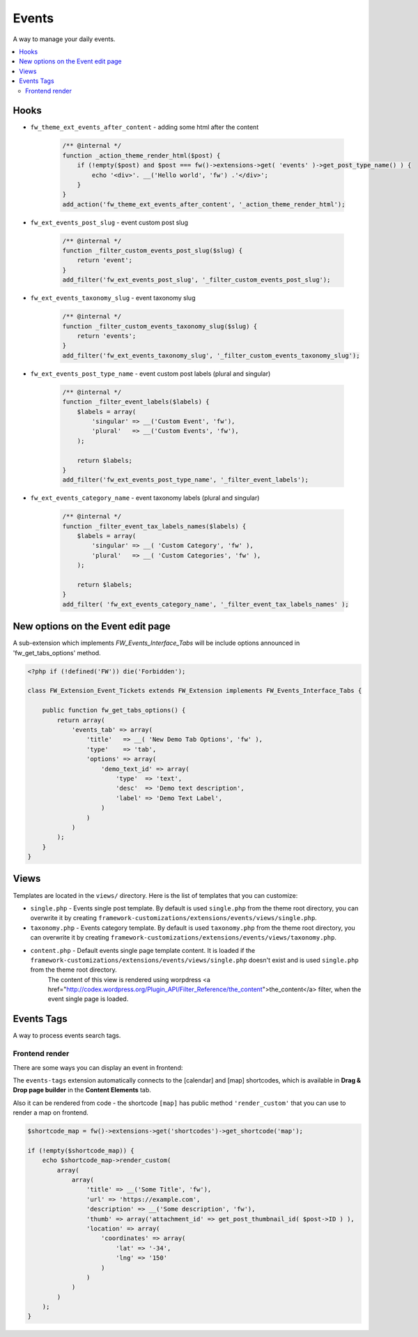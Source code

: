 Events
======

A way to manage your daily events.

.. contents::
    :local:
    :backlinks: top

Hooks
-----

* ``fw_theme_ext_events_after_content`` - adding some html after the content

    .. code-block:: php

        /** @internal */
        function _action_theme_render_html($post) {
            if (!empty($post) and $post === fw()->extensions->get( 'events' )->get_post_type_name() ) {
                echo '<div>'. __('Hello world', 'fw') .'</div>';
            }
        }
        add_action('fw_theme_ext_events_after_content', '_action_theme_render_html');

* ``fw_ext_events_post_slug`` - event custom post slug

    .. code-block:: php

        /** @internal */
        function _filter_custom_events_post_slug($slug) {
            return 'event';
        }
        add_filter('fw_ext_events_post_slug', '_filter_custom_events_post_slug');

* ``fw_ext_events_taxonomy_slug`` - event taxonomy slug

    .. code-block:: php

        /** @internal */
        function _filter_custom_events_taxonomy_slug($slug) {
            return 'events';
        }
        add_filter('fw_ext_events_taxonomy_slug', '_filter_custom_events_taxonomy_slug');

* ``fw_ext_events_post_type_name`` - event custom post labels (plural and singular)

    .. code-block:: php

        /** @internal */
        function _filter_event_labels($labels) {
            $labels = array(
                'singular' => __('Custom Event', 'fw'),
                'plural'   => __('Custom Events', 'fw'),
            );

            return $labels;
        }
        add_filter('fw_ext_events_post_type_name', '_filter_event_labels');

* ``fw_ext_events_category_name`` - event taxonomy labels (plural and singular)

    .. code-block:: php

        /** @internal */
        function _filter_event_tax_labels_names($labels) {
            $labels = array(
                'singular' => __( 'Custom Category', 'fw' ),
                'plural'   => __( 'Custom Categories', 'fw' ),
            );

            return $labels;
        }
        add_filter( 'fw_ext_events_category_name', '_filter_event_tax_labels_names' );

New options on the Event edit page
----------------------------------

A sub-extension which implements `FW_Events_Interface_Tabs` will be include options announced in 'fw_get_tabs_options' method.

.. code-block:: php

    <?php if (!defined('FW')) die('Forbidden');

    class FW_Extension_Event_Tickets extends FW_Extension implements FW_Events_Interface_Tabs {

        public function fw_get_tabs_options() {
            return array(
                'events_tab' => array(
                    'title'   => __( 'New Demo Tab Options', 'fw' ),
                    'type'    => 'tab',
                    'options' => array(
                        'demo_text_id' => array(
                            'type'  => 'text',
                            'desc'  => 'Demo text description',
                            'label' => 'Demo Text Label',
                        )
                    )
                )
            );
        }
    }

Views
-----

Templates are located in the ``views/`` directory. Here is the list of templates that you can customize:

* ``single.php`` - Events single post template. By default is used ``single.php`` from the theme root directory, you can overwrite it by creating ``framework-customizations/extensions/events/views/single.php``.
* ``taxonomy.php`` - Events category template. By default is used ``taxonomy.php`` from the theme root directory, you can overwrite it by creating ``framework-customizations/extensions/events/views/taxonomy.php``.
* ``content.php`` - Default events single page template content. It is loaded if the ``framework-customizations/extensions/events/views/single.php`` doesn't exist and is used ``single.php`` from the theme root directory.
    The content of this view is rendered using worpdress <a href="http://codex.wordpress.org/Plugin_API/Filter_Reference/the_content">the_content</a> filter, when the event single page is loaded.

Events Tags
-----------

A way to process events search tags.

Frontend render
^^^^^^^^^^^^^^^

There are some ways you can display an event in frontend:

The ``events-tags`` extension automatically connects to the [calendar] and [map] shortcodes, which is available in **Drag & Drop page builder** in the **Content Elements** tab.

Also it can be rendered from code - the shortcode ``[map]`` has public method ``'render_custom'`` that you can use to render a map on frontend.

.. code-block:: php

    $shortcode_map = fw()->extensions->get('shortcodes')->get_shortcode('map');

    if (!empty($shortcode_map)) {
        echo $shortcode_map->render_custom(
            array(
                array(
                    'title' => __('Some Title', 'fw'),
                    'url' => 'https://example.com',
                    'description' => __('Some description', 'fw'),
                    'thumb' => array('attachment_id' => get_post_thumbnail_id( $post->ID ) ),
                    'location' => array(
                        'coordinates' => array(
                            'lat' => '-34',
                            'lng' => '150'
                        )
                    )
                )
            )
        );
    }
